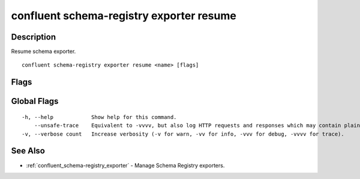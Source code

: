 ..
   WARNING: This documentation is auto-generated from the confluentinc/cli repository and should not be manually edited.

.. _confluent_schema-registry_exporter_resume:

confluent schema-registry exporter resume
-----------------------------------------

Description
~~~~~~~~~~~

Resume schema exporter.

::

  confluent schema-registry exporter resume <name> [flags]

Flags
~~~~~

.. tabs::

   .. group-tab:: Cloud
   
      ::
      
            --api-key string       API key.
            --api-secret string    API key secret.
            --context string       CLI context name.
            --environment string   Environment ID.
        -o, --output string        Specify the output format as "human", "json", or "yaml". (default "human")
      
   .. group-tab:: On-Prem
   
      ::
      
            --ca-location string                File or directory path to CA certificate(s) to authenticate the Schema Registry client.
            --schema-registry-endpoint string   The URL of the Schema Registry cluster.
            --context string                    CLI context name.
        -o, --output string                     Specify the output format as "human", "json", or "yaml". (default "human")
      
Global Flags
~~~~~~~~~~~~

::

  -h, --help            Show help for this command.
      --unsafe-trace    Equivalent to -vvvv, but also log HTTP requests and responses which may contain plaintext secrets.
  -v, --verbose count   Increase verbosity (-v for warn, -vv for info, -vvv for debug, -vvvv for trace).

See Also
~~~~~~~~

* :ref:`confluent_schema-registry_exporter` - Manage Schema Registry exporters.
